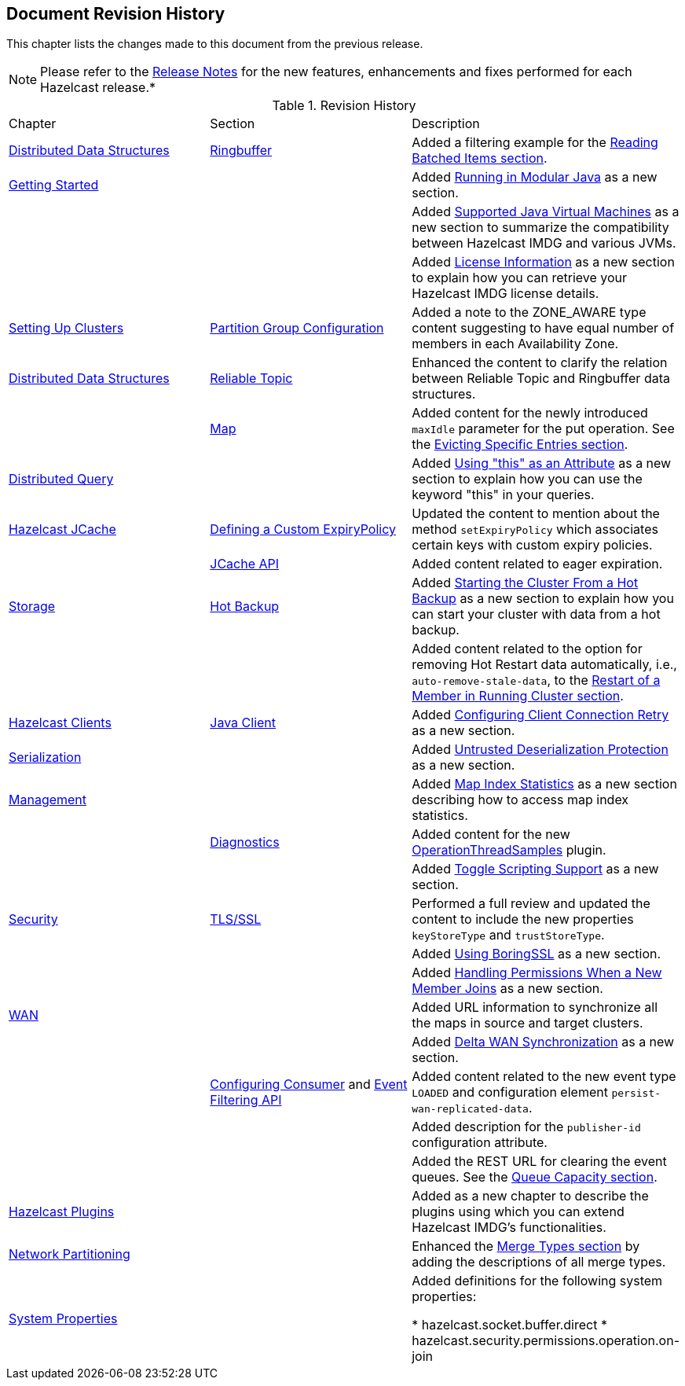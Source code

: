 

[[document-revision-history]]
== Document Revision History

This chapter lists the changes made to this document from the previous release.

NOTE: Please refer to the https://docs.hazelcast.org/docs/rn/[Release Notes] for the new features, enhancements and fixes performed for each Hazelcast release.*


.Revision History
|===

|Chapter|Section|Description

| <<distributed-data-structures, Distributed Data Structures>>
| <<ringbuffer, Ringbuffer>>
| Added a filtering example for the <<reading-batched-items, Reading Batched Items section>>.

| <<getting-started, Getting Started>>
|
| Added <<running-in-modular-java, Running in Modular Java>> as a new section.

|
|
| Added <<supported-jvms, Supported Java Virtual Machines>> as a new section to summarize the compatibility between Hazelcast IMDG and various JVMs.

|
|
| Added <<license-info, License Information>> as a new section to explain how you can retrieve your Hazelcast IMDG license details.

| <<setting-up-clusters, Setting Up Clusters>>
| <<partition-group-configuration, Partition Group Configuration>>
| Added a note to the ZONE_AWARE type content suggesting to have equal number of members in each Availability Zone.

| <<distributed-data-structures, Distributed Data Structures>>
| <<reliable-topic, Reliable Topic>>
| Enhanced the content to clarify the relation between Reliable Topic and Ringbuffer data structures.

|
| <<map, Map>>
| Added content for the newly introduced `maxIdle` parameter for the put operation. See the <<evicting-specific-entries, Evicting Specific Entries section>>.

| <<distributed-query, Distributed Query>>
|
| Added <<using-this-as-an-attribute, Using "this" as an Attribute>> as a new section to explain how you can use the keyword "this" in your queries.

| <<hazelcast-jcache, Hazelcast JCache>>
| <<defining-a-custom-expirypolicy, Defining a Custom ExpiryPolicy>>
| Updated the content to mention about the method `setExpiryPolicy` which associates certain keys with custom expiry policies.

|
| <<jcache-api, JCache API>>
| Added content related to eager expiration.

| <<storage, Storage>>
| <<hot-backup, Hot Backup>>
| Added <<starting-the-cluster-from-a-hot-backup, Starting the Cluster From a Hot Backup>> as a new section to explain how you can start your cluster with data from a hot backup.

|
|
| Added content related to the option for removing Hot Restart data automatically, i.e., `auto-remove-stale-data`, to the <<restart-of-a-member-in-running-cluster, Restart of a Member in Running Cluster section>>.

| <<hazelcast-clients, Hazelcast Clients>>
| <<java-client, Java Client>>
| Added <<configuring-client-connection-retry, Configuring Client Connection Retry>> as a new section.

| <<serialization, Serialization>>
|
| Added <<untrusted-deserialization-protection, Untrusted Deserialization Protection>> as a new section.

| <<management, Management>>
|
| Added <<map-index-statistics, Map Index Statistics>> as a new section describing how to access map index statistics.

|
| <<diagnostics, Diagnostics>>
| Added content for the new <<operationthreadsamples, OperationThreadSamples>> plugin.

|
|
| Added <<toggle-scripting-support, Toggle Scripting Support>> as a new section.

| <<security, Security>>
| <<tlsssl, TLS/SSL>>
| Performed a full review and updated the content to include the new properties `keyStoreType` and `trustStoreType`.

|
|
| Added <<using-boringssl, Using BoringSSL>> as a new section.

|
|
| Added <<handling-permissions-when-a-new-member-joins, Handling Permissions When a New Member Joins>> as a new section.

| <<wan, WAN>>
|
| Added URL information to synchronize all the maps in source and target clusters.

|
|
| Added <<delta-wan-synchronization, Delta WAN Synchronization>> as a new section.

|
| <<configuring-consumer, Configuring Consumer>> and <<event-filtering-api, Event Filtering API>>
| Added content related to the new event type `LOADED` and configuration element `persist-wan-replicated-data`.

|
|
| Added description for the `publisher-id` configuration attribute.

|
|
| Added the REST URL for clearing the event queues. See the <<queue-capacity, Queue Capacity section>>.

| <<hazelcast-plugins, Hazelcast Plugins>>
|
| Added as a new chapter to describe the plugins using which you can extend Hazelcast IMDG’s functionalities.

|<<network-partitioning, Network Partitioning>>
|
|Enhanced the <<merge-types, Merge Types section>> by adding the descriptions of all merge types.

|<<system-properties, System Properties>>
|
|Added definitions for the following system properties:

* hazelcast.socket.buffer.direct
* hazelcast.security.permissions.operation.on-join
|===
